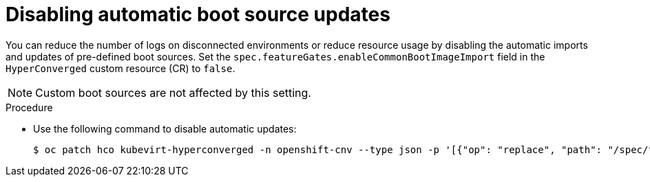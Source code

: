 // Module included in the following assembly:
//
// * virt/virtual_machines/advanced_vm_management/virt-automatic-bootsource-updates.adoc
//

:_content-type: PROCEDURE
[id="virt-disabling-bootsource-update_{context}"]
= Disabling automatic boot source updates

You can reduce the number of logs on disconnected environments or reduce resource usage by disabling the automatic imports and updates of pre-defined boot sources. Set the `spec.featureGates.enableCommonBootImageImport` field in the `HyperConverged` custom resource (CR) to `false`.

[NOTE]
====
Custom boot sources are not affected by this setting.
====

.Procedure

* Use the following command to disable automatic updates:
+
[source,terminal]
----
$ oc patch hco kubevirt-hyperconverged -n openshift-cnv --type json -p '[{"op": "replace", "path": "/spec/featureGates/enableCommonBootImageImport", "value": false}]'
----
